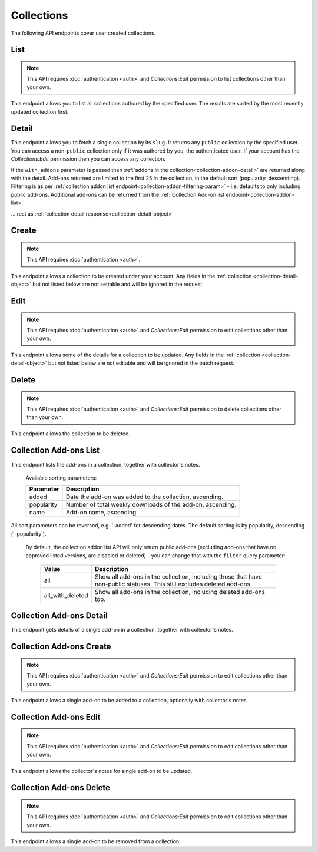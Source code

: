 ===========
Collections
===========

The following API endpoints cover user created collections.


----
List
----

.. _collection-list:

.. note::
    This API requires :doc:`authentication <auth>` and `Collections:Edit`
    permission to list collections other than your own.

This endpoint allows you to list all collections authored by the specified user.
The results are sorted by the most recently updated collection first.


.. http:get:: /api/v3/accounts/account/(int:user_id|string:username)/collections/

    :>json int count: The number of results for this query.
    :>json string next: The URL of the next page of results.
    :>json string previous: The URL of the previous page of results.
    :>json array results: An array of :ref:`collections <collection-detail-object>`.


------
Detail
------

.. _collection-detail:

This endpoint allows you to fetch a single collection by its ``slug``.
It returns any ``public`` collection by the specified user. You can access
a non-``public`` collection only if it was authored by you, the authenticated user.
If your account has the `Collections:Edit` permission then you can access any collection.


.. http:get:: /api/v3/accounts/account/(int:user_id|string:username)/collections/(string:collection_slug)/

    .. _collection-detail-object:

    :>json int id: The id for the collection.
    :>json int addon_count: The number of add-ons in this collection.
    :>json int author.id: The id of the author (creator) of the collection.
    :>json string author.name: The name of the author.
    :>json string author.url: The link to the profile page for of the author.
    :>json string author.username: The username of the author.
    :>json string default_locale: The default locale of the description and name fields. (See :ref:`translated fields <api-overview-translations>`).
    :>json string|object|null description: The description the author added to the collection. (See :ref:`translated fields <api-overview-translations>`).
    :>json string modified: The date the collection was last updated.
    :>json string|object name: The name of the collection. (See :ref:`translated fields <api-overview-translations>`).
    :>json boolean public: Whether the collection is `listed` - publicly viewable.
    :>json string slug: The name used in the URL.
    :>json string url: The (absolute) collection detail URL.
    :>json string uuid: A unique identifier for this collection; primarily used to count addon installations that come via this collection.


If the ``with_addons`` parameter is passed then :ref:`addons in the collection<collection-addon-detail>` are returned along with the detail.
Add-ons returned are limited to the first 25 in the collection, in the default sort (popularity, descending).
Filtering is as per :ref:`collection addon list endpoint<collection-addon-filtering-param>` - i.e. defaults to only including public add-ons.
Additional add-ons can be returned from the :ref:`Collection Add-on list endpoint<collection-addon-list>`.


.. http:get:: /api/v3/accounts/account/(int:user_id|string:username)/collections/(string:collection_slug)/?with_addons

    .. _collection-detail-object-with-addons:

    :query string filter: The :ref:`filter <collection-addon-filtering-param>` to apply.
    :>json int id: The id for the collection.
    :>json int addon_count: The number of add-ons in this collection.
    :>json array addons: An array of :ref:`addons with notes<collection-addon-detail>`.

... rest as :ref:`collection detail response<collection-detail-object>`


------
Create
------

.. _`collection-create`:

.. note::
    This API requires :doc:`authentication <auth>`.

This endpoint allows a collection to be created under your account.  Any fields
in the :ref:`collection <collection-detail-object>` but not listed below are not settable and will be ignored in the request.

.. http:post:: /api/v3/accounts/account/(int:user_id|string:username)/collections/

    .. _collection-create-request:

    :<json string|null default_locale: The default locale of the description and name fields. Defaults to `en-US`. (See :ref:`translated fields <api-overview-translations>`).
    :<json string|object|null description: The description the author added to the collection. (See :ref:`translated fields <api-overview-translations>`).
    :<json string|object name: The name of the collection. (required) (See :ref:`translated fields <api-overview-translations>`).
    :<json boolean public: Whether the collection is `listed` - publicly viewable.  Defaults to `True`.
    :<json string slug: The name used in the URL (required).


----
Edit
----

.. _`collection-edit`:

.. note::
    This API requires :doc:`authentication <auth>` and `Collections:Edit`
    permission to edit collections other than your own.

This endpoint allows some of the details for a collection to be updated.  Any fields
in the :ref:`collection <collection-detail-object>` but not listed below are not editable and will be ignored in the patch request.

.. http:patch:: /api/v3/accounts/account/(int:user_id|string:username)/collections/(string:collection_slug)/

    .. _collection-edit-request:

    :<json string default_locale: The default locale of the description and name fields. (See :ref:`translated fields <api-overview-translations>`).
    :<json string|object|null description: The description the author added to the collection. (See :ref:`translated fields <api-overview-translations>`).
    :<json string|object name: The name of the collection. (See :ref:`translated fields <api-overview-translations>`).
    :<json boolean public: Whether the collection is `listed` - publicly viewable.
    :<json string slug: The name used in the URL.


------
Delete
------

.. _`collection-delete`:

.. note::
    This API requires :doc:`authentication <auth>` and `Collections:Edit`
    permission to delete collections other than your own.

This endpoint allows the collection to be deleted.

.. http:delete:: /api/v3/accounts/account/(int:user_id|string:username)/collections/(string:collection_slug)/



-----------------------
Collection Add-ons List
-----------------------

.. _collection-addon-list:

This endpoint lists the add-ons in a collection, together with collector's notes.

.. http:get:: /api/v3/accounts/account/(int:user_id|string:username)/collections/(string:collection_slug)/addons/

    :query string filter: The :ref:`filter <collection-addon-filtering-param>` to apply.
    :query string sort: The sort parameter. The available parameters are documented in the :ref:`table below <collection-addon-list-sort>`.
    :>json int count: The number of results for this query.
    :>json string next: The URL of the next page of results.
    :>json string previous: The URL of the previous page of results.
    :>json array results: An array of :ref:`items <collection-addon-detail-object>` in this collection.


.. _collection-addon-list-sort:

    Available sorting parameters:

    ==============  ==========================================================
         Parameter  Description
    ==============  ==========================================================
             added  Date the add-on was added to the collection, ascending.
        popularity  Number of total weekly downloads of the add-on, ascending.
              name  Add-on name, ascending.
    ==============  ==========================================================

All sort parameters can be reversed, e.g. '-added' for descending dates.
The default sorting is by popularity, descending ('-popularity').


.. _collection-addon-filtering-param:

   By default, the collection addon list API will only return public add-ons
   (excluding add-ons that have no approved listed versions, are disabled or
   deleted) - you can change that with the ``filter`` query parameter:

    ================  ========================================================
               Value  Description
    ================  ========================================================
                 all  Show all add-ons in the collection, including those that
                      have non-public statuses.  This still excludes deleted
                      add-ons.
    all_with_deleted  Show all add-ons in the collection, including deleted
                      add-ons too.
    ================  ========================================================


-------------------------
Collection Add-ons Detail
-------------------------

.. _collection-addon-detail:

This endpoint gets details of a single add-on in a collection, together with collector's notes.

.. http:get:: /api/v3/accounts/account/(int:user_id|string:username)/collections/(string:collection_slug)/addons/(int:addon_id|string:slug)/

    .. _collection-addon-detail-object:

    :>json object addon: The :ref:`add-on <addon-detail-object>` for this item.
    :>json string|object|null notes: The collectors notes for this item. (See :ref:`translated fields <api-overview-translations>`).
    :>json int downloads: The downloads that occured via this collection.


-------------------------
Collection Add-ons Create
-------------------------

.. _collection-addon-create:

.. note::
    This API requires :doc:`authentication <auth>` and `Collections:Edit`
    permission to edit collections other than your own.

This endpoint allows a single add-on to be added to a collection, optionally with collector's notes.

.. http:post:: /api/v3/accounts/account/(int:user_id|string:username)/collections/(string:collection_slug)/addons/

    :<json string addon: The add-on id or slug to be added (required).
    :<json string|object|null notes: The collectors notes for this item. (See :ref:`translated fields <api-overview-translations>`).


-----------------------
Collection Add-ons Edit
-----------------------

.. _collection-addon-edit:

.. note::
    This API requires :doc:`authentication <auth>` and `Collections:Edit`
    permission to edit collections other than your own.

This endpoint allows the collector's notes for single add-on to be updated.

.. http:patch:: /api/v3/accounts/account/(int:user_id|string:username)/collections/(string:collection_slug)/addons/(int:addon_id|string:slug)/

    :<json string|object|null notes: The collectors notes for this item. (See :ref:`translated fields <api-overview-translations>`).


-------------------------
Collection Add-ons Delete
-------------------------

.. _collection-addon-delete:

.. note::
    This API requires :doc:`authentication <auth>` and `Collections:Edit`
    permission to edit collections other than your own.

This endpoint allows a single add-on to be removed from a collection.

.. http:delete:: /api/v3/accounts/account/(int:user_id|string:username)/collections/(string:collection_slug)/addons/(int:addon_id|string:slug)/
